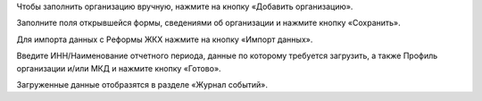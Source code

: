 Чтобы заполнить организацию вручную, нажмите на кнопку «Добавить организацию».

.. image:: ../_images/04-management-agreements/1.png

Заполните поля открывшейся формы, сведениями об организации и нажмите кнопку «Сохранить».

.. image:: ../_images/04-management-agreements/2.png

Для импорта данных с Реформы ЖКХ нажмите на кнопку «Импорт данных».

.. image:: ../_images/04-management-agreements/3.png

Введите ИНН/Наименование отчетного периода, данные по которому требуется загрузить, а также Профиль организации и/или МКД и нажмите кнопку «Готово».

.. image:: ../_images/04-management-agreements/4.png

Загруженные данные отобразятся в разделе «Журнал событий».